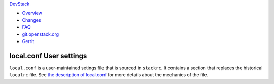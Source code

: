 `DevStack </>`__

-  `Overview <overview.html>`__
-  `Changes <changes.html>`__
-  `FAQ <faq.html>`__
-  `git.openstack.org <https://git.openstack.org/cgit/openstack-dev/devstack>`__
-  `Gerrit <https://review.openstack.org/#/q/status:open+project:openstack-dev/devstack,n,z>`__

local.conf User settings
------------------------

``local.conf`` is a user-maintained setings file that is sourced in
``stackrc``. It contains a section that replaces the historical
``localrc`` file. See `the description of
local.conf <configuration.html>`__ for more details about the mechanics
of the file.
